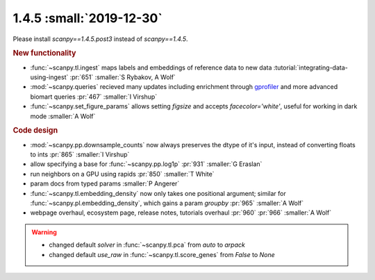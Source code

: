 1.4.5 :small:`2019-12-30`
~~~~~~~~~~~~~~~~~~~~~~~~~

Please install `scanpy==1.4.5.post3` instead of `scanpy==1.4.5`.

.. rubric:: New functionality

- :func:`~scanpy.tl.ingest` maps labels and embeddings of reference data to new data :tutorial:`integrating-data-using-ingest` :pr:`651` :smaller:`S Rybakov, A Wolf`
- :mod:`~scanpy.queries` recieved many updates including enrichment through gprofiler_ and more advanced biomart queries :pr:`467` :smaller:`I Virshup`
- :func:`~scanpy.set_figure_params` allows setting `figsize` and accepts `facecolor='white'`, useful for working in dark mode  :smaller:`A Wolf`

.. _gprofiler: https://biit.cs.ut.ee/gprofiler/

.. rubric:: Code design

- :mod:`~scanpy.pp.downsample_counts` now always preserves the dtype of it's input, instead of converting floats to ints :pr:`865` :smaller:`I Virshup`
- allow specifying a base for :func:`~scanpy.pp.log1p` :pr:`931` :smaller:`G Eraslan`
- run neighbors on a GPU using rapids :pr:`850` :smaller:`T White`
- param docs from typed params :smaller:`P Angerer`
- :func:`~scanpy.tl.embedding_density` now only takes one positional argument; similar for :func:`~scanpy.pl.embedding_density`, which gains a param `groupby` :pr:`965` :smaller:`A Wolf`
- webpage overhaul, ecosystem page, release notes, tutorials overhaul :pr:`960` :pr:`966` :smaller:`A Wolf`

.. warning::

   * changed default `solver` in :func:`~scanpy.tl.pca` from `auto` to `arpack`
   * changed default `use_raw` in :func:`~scanpy.tl.score_genes` from `False` to `None`
